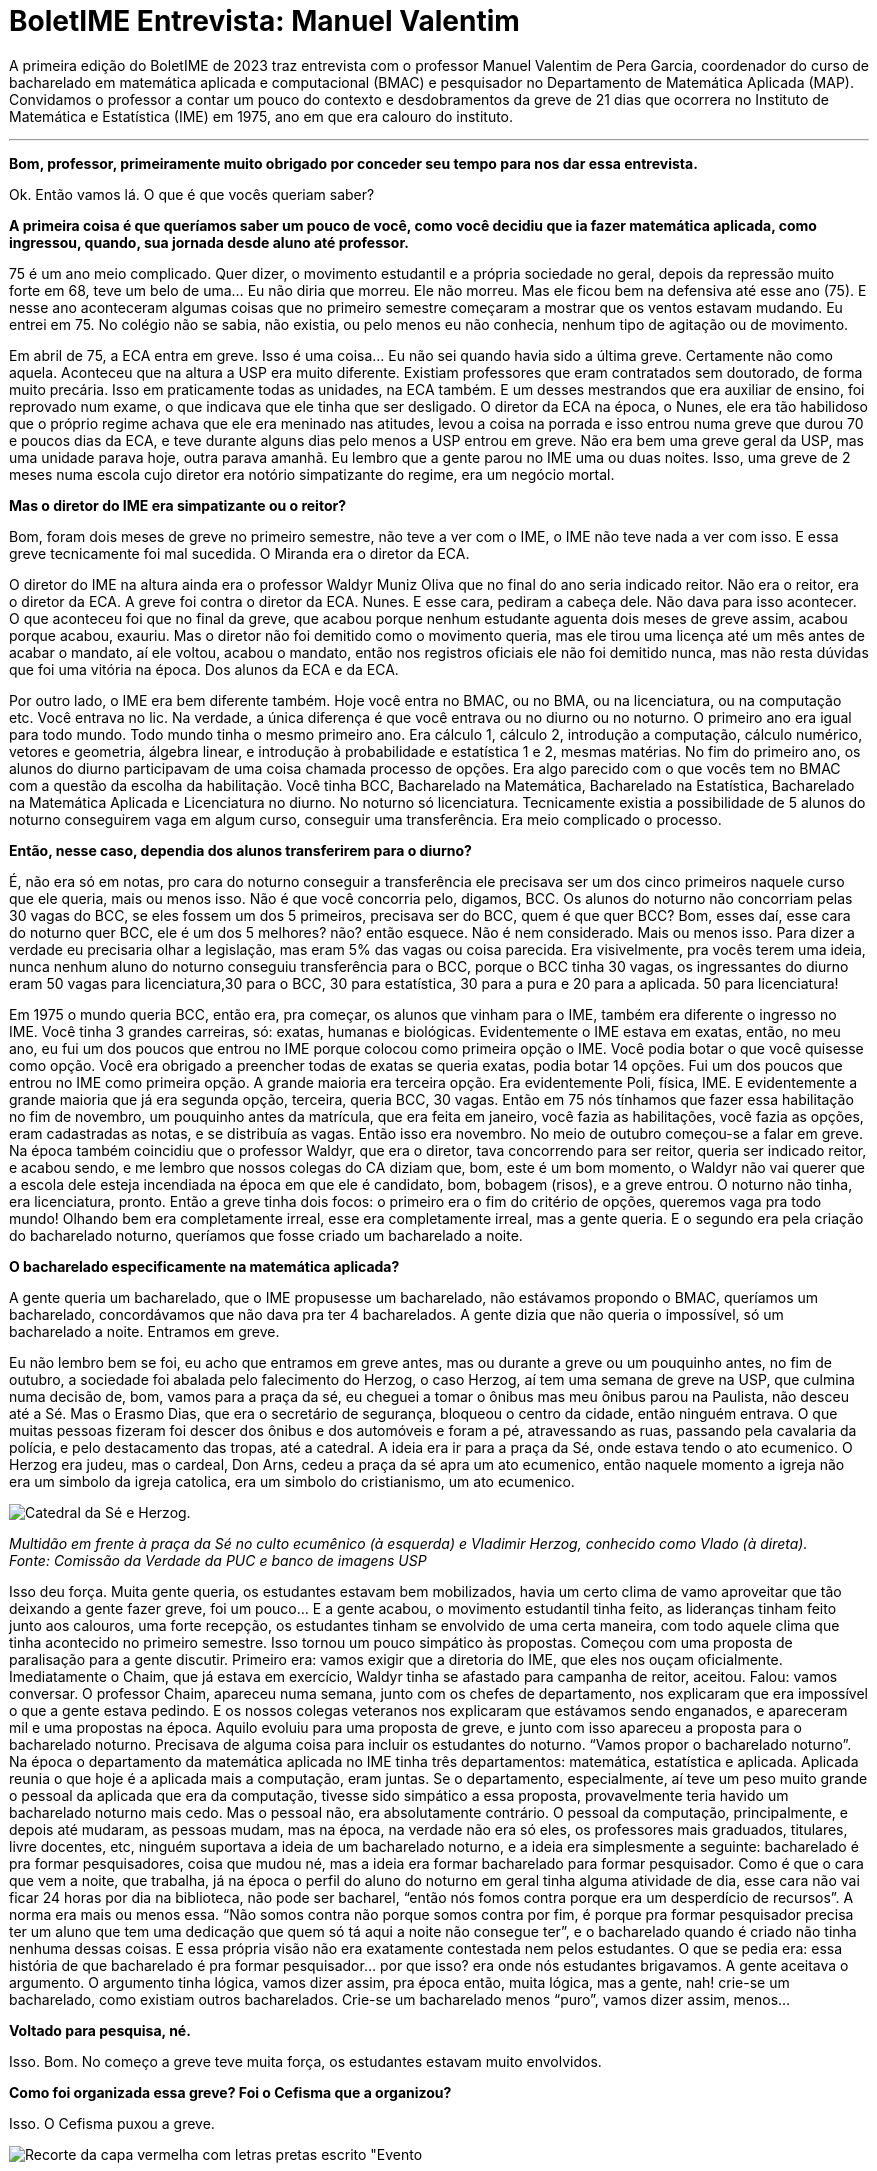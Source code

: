 = BoletIME Entrevista: Manuel Valentim
:page-identificador: 20230103_entrevista_mane
:page-data: "03 de janeiro de 2023"
:page-layout: boletime_post
:page-categories: [boletime_post]
:page-tags: ['BoletIME', 'Entrevista']
:page-boletime: 'Janeiro/2023'
:page-autoria: 'CAMat'
:page-resumo: ['A primeira edição do BoletIME de 2023 traz entrevista com o professor Manuel Valentim de Pera Garcia, coordenador do curso de bacharelado em matemática aplicada e computacional (BMAC) e pesquisador no Departamento de Matemática Aplicada (MAP). Convidamos o professor a contar um pouco do contexto e desdobramentos da greve de 21 dias que ocorrera no Instituto de Matemática e Estatística (IME) em 1975, ano em que era calouro do instituto.']
:page-nao_indentar: 1

A primeira edição do BoletIME de 2023 traz entrevista com o professor Manuel Valentim de Pera Garcia, coordenador do curso de bacharelado em matemática aplicada e computacional (BMAC) e pesquisador no Departamento de Matemática Aplicada (MAP). Convidamos o professor a contar um pouco do contexto e desdobramentos da greve de 21 dias que ocorrera no Instituto de Matemática e Estatística (IME) em 1975, ano em que era calouro do instituto.

'''

**Bom, professor, primeiramente muito obrigado por conceder seu tempo para
nos dar essa entrevista.**

Ok. Então vamos lá. O que é que vocês queriam saber?


**A primeira coisa é que queríamos saber um pouco de você, como você decidiu que ia fazer matemática aplicada, como ingressou, quando, sua jornada desde aluno até professor.**

75 é um ano meio complicado. Quer dizer, o movimento estudantil e a própria sociedade no geral, depois da repressão muito forte em 68, teve um belo de uma... Eu não diria que morreu. Ele não morreu. Mas ele ficou bem na defensiva até esse ano (75). E nesse ano aconteceram algumas coisas que no primeiro semestre começaram a mostrar que os ventos estavam mudando. Eu entrei em 75. No colégio não se sabia, não existia, ou pelo menos eu não conhecia, nenhum tipo de agitação ou de movimento.

Em abril de 75, a ECA entra em greve. Isso é uma coisa... Eu não sei quando havia sido a última greve. Certamente não como aquela. Aconteceu que na altura a USP era muito diferente. Existiam professores que eram contratados sem doutorado, de forma muito precária. Isso em praticamente todas as unidades, na ECA também. E um desses mestrandos que era auxiliar de ensino, foi reprovado num exame, o que indicava que ele tinha que ser desligado. O diretor da ECA na época, o Nunes, ele era tão habilidoso que o próprio regime achava que ele era meninado nas atitudes, levou a coisa na porrada e isso entrou numa greve que durou 70 e poucos dias da ECA, e teve durante alguns dias pelo menos a USP entrou em greve. Não era bem uma greve geral da USP, mas uma unidade parava hoje, outra parava amanhã. Eu lembro que a gente parou no IME uma ou duas noites. Isso, uma greve de 2 meses numa escola cujo diretor era notório simpatizante do regime, era um negócio mortal.


**Mas o diretor do IME era simpatizante ou o reitor?**

Bom, foram dois meses de greve no primeiro semestre, não teve a ver com o IME, o IME não teve nada a ver com isso. E essa greve tecnicamente foi mal sucedida. O Miranda era o diretor da ECA.

O diretor do IME na altura ainda era o professor Waldyr Muniz Oliva que no final do ano seria indicado reitor. Não era o reitor, era o diretor da ECA. A greve foi contra o diretor da ECA. Nunes. E esse cara, pediram a cabeça dele. Não dava para isso acontecer. O que aconteceu foi que no final da greve, que acabou porque nenhum estudante aguenta dois meses de greve assim, acabou porque acabou, exauriu. Mas o diretor não foi demitido como o movimento queria, mas ele tirou uma licença até um mês antes de acabar o mandato, aí ele voltou, acabou o mandato, então nos registros oficiais ele não foi demitido nunca, mas não resta dúvidas que foi uma vitória na época. Dos alunos da ECA e da ECA.

Por outro lado, o IME era bem diferente também. Hoje você entra no BMAC, ou no BMA, ou na licenciatura, ou na computação etc. Você entrava no lic. Na verdade, a única diferença é que você entrava ou no diurno ou no noturno. O primeiro ano era igual para todo mundo. Todo mundo tinha o mesmo primeiro ano. Era cálculo 1, cálculo 2, introdução a computação, cálculo numérico, vetores e geometria, álgebra linear, e introdução à probabilidade e estatística 1 e 2, mesmas matérias. No fim do primeiro ano, os alunos do diurno participavam de uma coisa chamada processo de opções. Era algo parecido com o que vocês tem no BMAC com a questão da escolha da habilitação. Você tinha BCC, Bacharelado na Matemática, Bacharelado na Estatística, Bacharelado na Matemática Aplicada e Licenciatura no diurno. No noturno só licenciatura. Tecnicamente existia a possibilidade de 5 alunos do noturno conseguirem vaga em algum curso, conseguir uma transferência. Era meio complicado o processo.


**Então, nesse caso, dependia dos alunos transferirem para o diurno?**

É, não era só em notas, pro cara do noturno conseguir a transferência ele precisava ser um dos cinco primeiros naquele curso que ele queria, mais ou menos isso. Não é que você concorria pelo, digamos, BCC. Os alunos do noturno não concorriam pelas 30 vagas do BCC, se eles fossem um dos 5 primeiros, precisava ser do BCC, quem é que quer BCC? Bom, esses daí, esse cara do noturno quer BCC, ele é um dos 5 melhores? não? então esquece. Não é nem considerado. Mais ou menos isso. Para dizer a verdade eu precisaria olhar a legislação, mas eram 5% das vagas ou coisa parecida. Era visivelmente, pra vocês terem uma ideia, nunca nenhum aluno do noturno conseguiu transferência para o BCC, porque o BCC tinha 30 vagas, os ingressantes do diurno eram 50 vagas para licenciatura,30 para o BCC, 30 para estatística, 30 para a pura e 20 para a aplicada. 50 para licenciatura!

Em 1975 o mundo queria BCC, então era, pra começar, os alunos que vinham para o IME, também era diferente o ingresso no IME. Você tinha 3 grandes carreiras, só: exatas, humanas e biológicas. Evidentemente o IME estava em exatas, então, no meu ano, eu fui um dos poucos que entrou no IME porque colocou como primeira opção o IME. Você podia botar o que você quisesse como opção. Você era obrigado a preencher todas de exatas se queria exatas, podia botar 14 opções. Fui um dos poucos que entrou no IME como primeira opção. A grande maioria era terceira opção. Era evidentemente Poli, física, IME. E evidentemente a grande maioria que já era segunda opção, terceira, queria BCC, 30 vagas. Então em 75 nós tínhamos que fazer essa habilitação no fim de novembro, um pouquinho antes da matrícula, que era feita em janeiro, você fazia as habilitações, você fazia as opções, eram cadastradas as notas, e se distribuía as vagas. Então isso era novembro. No meio de outubro começou-se a falar em greve. Na época também coincidiu que o professor Waldyr, que era o diretor, tava concorrendo para ser reitor, queria ser indicado reitor, e acabou sendo, e me lembro que nossos colegas do CA diziam que, bom, este é um bom momento, o Waldyr não vai querer que a escola dele esteja incendiada na época em que ele é candidato, bom, bobagem (risos), e a greve entrou. O noturno não tinha, era licenciatura, pronto. Então a greve tinha dois focos: o primeiro era o fim do critério de opções, queremos vaga pra todo mundo! Olhando bem era completamente irreal, esse era completamente irreal, mas a gente queria. E o segundo era pela criação do bacharelado noturno, queríamos que fosse criado um bacharelado a noite.


**O bacharelado especificamente na matemática aplicada?**

A gente queria um bacharelado, que o IME propusesse um bacharelado, não estávamos propondo o BMAC, queríamos um bacharelado, concordávamos que não dava pra ter 4 bacharelados. A gente dizia que não queria o impossível, só um bacharelado a noite. Entramos em greve.

Eu não lembro bem se foi, eu acho que entramos em greve antes, mas ou durante a greve ou um pouquinho antes, no fim de outubro, a sociedade foi abalada pelo falecimento do Herzog, o caso Herzog, aí tem uma semana de greve na USP, que culmina numa decisão de, bom, vamos para a praça da sé, eu cheguei a tomar o ônibus mas meu ônibus parou na Paulista, não desceu até a Sé. Mas o Erasmo Dias, que era o secretário de segurança, bloqueou o centro da cidade, então ninguém entrava. O que muitas pessoas fizeram foi descer dos ônibus e dos automóveis e foram a pé, atravessando as ruas, passando pela cavalaria da polícia, e pelo destacamento das tropas, até a catedral. A ideia era ir para a praça da Sé, onde estava tendo o ato ecumenico. O Herzog era judeu, mas o cardeal, Don Arns, cedeu a praça da sé apra um ato ecumenico, então naquele momento a igreja não era um simbolo da igreja catolica, era um simbolo do cristianismo, um ato ecumenico.


[.img]
--
image::boletime/posts/{page-identificador}/herzog.png[Catedral da Sé e Herzog.]
_Multidão em frente à praça da Sé no culto ecumênico (à esquerda) e Vladimir Herzog, conhecido como Vlado (à direta)._ +
_Fonte: Comissão da Verdade da PUC e banco de imagens USP_
--


Isso deu força. Muita gente queria, os estudantes estavam bem mobilizados, havia um certo clima de vamo aproveitar que tão deixando a gente fazer greve, foi um pouco... E a gente acabou, o movimento estudantil tinha feito, as lideranças tinham feito junto aos calouros, uma forte recepção, os estudantes tinham se envolvido de uma certa maneira, com todo aquele clima que tinha acontecido no primeiro semestre. Isso tornou um pouco simpático às propostas. Começou com uma proposta de paralisação para a gente discutir. Primeiro era: vamos exigir que a diretoria do IME, que eles nos ouçam oficialmente. Imediatamente o Chaim, que já estava em exercício, Waldyr tinha se afastado para campanha de reitor, aceitou. Falou: vamos conversar. O professor Chaim, apareceu numa semana, junto com os chefes de departamento, nos explicaram que era impossível o que a gente estava pedindo. E os nossos colegas veteranos nos explicaram que estávamos sendo enganados, e apareceram mil e uma propostas na época. Aquilo evoluiu para uma proposta de greve, e junto com isso apareceu a proposta para o bacharelado noturno. Precisava de alguma coisa para incluir os estudantes do noturno. “Vamos propor o bacharelado noturno”. Na época o departamento da matemática aplicada no IME tinha três departamentos: matemática, estatística e aplicada. Aplicada reunia o que hoje é a aplicada mais a computação, eram juntas. Se o departamento, especialmente, aí teve um peso muito grande o pessoal da aplicada que era da computação, tivesse sido simpático a essa proposta, provavelmente teria havido um bacharelado noturno mais cedo. Mas o pessoal não, era absolutamente contrário. O pessoal da computação, principalmente, e depois até mudaram, as pessoas mudam, mas na época, na verdade não era só eles, os professores mais graduados, titulares, livre docentes, etc, ninguém suportava a ideia de um bacharelado noturno, e a ideia era simplesmente a seguinte: bacharelado é pra formar pesquisadores, coisa que mudou né, mas a ideia era formar bacharelado para formar pesquisador. Como é que o cara que vem a noite, que trabalha, já na época o perfil do aluno do noturno em geral tinha alguma atividade de dia, esse cara não vai ficar 24 horas por dia na biblioteca, não pode ser bacharel, “então nós fomos contra porque era um desperdício de recursos”. A norma era mais ou menos essa. “Não somos contra não porque somos contra por fim, é porque pra formar pesquisador precisa ter um aluno que tem uma dedicação que quem só tá aqui a noite não consegue ter”, e o bacharelado quando é criado não tinha nenhuma dessas coisas. E essa própria visão não era exatamente contestada nem pelos estudantes. O que se pedia era: essa história de que bacharelado é pra formar pesquisador... por que isso? era onde nós estudantes brigavamos. A gente aceitava o argumento. O argumento tinha lógica, vamos dizer assim, pra época então, muita lógica, mas a gente, nah! crie-se um bacharelado, como existiam outros bacharelados. Crie-se um bacharelado menos “puro”, vamos dizer assim, menos...


**Voltado para pesquisa, né.**

Isso. Bom. No começo a greve teve muita força, os estudantes estavam muito
envolvidos.


**Como foi organizada essa greve? Foi o Cefisma que a organizou?**

Isso. O Cefisma puxou a greve.


[.img]
--
image::boletime/posts/{page-identificador}/revista_evento_cefisma.png[Recorte da capa vermelha com letras pretas escrito "Evento, Cefisma Nº4", com um círculo preto e uma seta preta sobre circunferências circunscritas.]
_Recorte da capa da Revista Evento do CEFISMA, publicada na década de 1970._ +
_Fonte: Acervo Histórico do IFUSP_
--

**E como que o Cefisma juntava tanto os estudantes?**

Ele passava nas salas e chamava os alunos para as assembleias. Então você tava assistindo aula, aí vinha um pessoal do Cefisma e dizia “olha pessoal, como vocês sabem existe o criterio de opção - e faziam um terrorismo, né, como verdadeiros agitadores -, todo mundo vai pegar licenciatura!” era a ameaça. Eu tinha certeza que eu pegava o curso que queria, que era o bacharelado, mas tudo bem. “Vai todo mundo pegar licenciatura! Pra evitar isso, vai todo mundo na assembleia, vamos discutir o que fazer”, e aí reunia. A assembleia era marcada na sala do básico, que era onde tava a maior quantidade de alunos, que era onde os alunos mais estavam mobilizados. Se você marca na sala do terceiro ano, aluno do terceiro ano não está tão afim assim. Mas aluno do básico, pro final de uma aula, a aula acabava dez pra meio-dia, você marcava a assembleia vinte pra meio-dia. Então pronto, a assembleia tava garantida que tava cheia. O tema era sensível, não era contra a guerra do Vietnã, era um treco bem sensível pros alunos do IME, principalmente do primeiro ano, e chamava-se os alunos do segundo ano “ah, vamo lá, colabora, a experiência de vocês é importante”, então ok, isso acabou...

Nessas assembleias, propostas eram votadas. Ninguém cogitava tomar decisões sobre greve ou sobre qualquer coisa do movimento estudantil, “vamos em passeata até o...”, nós estávamos na reitoria velha, a gente tinha aula na reitoria velha, “vamos seguir em passeata até o prédio do IME” que era este, que tinha sido inaugurado em março. A gente tinha aula na reitoria. O prédio tinha o bloco A, com as salas dos professores, nenhuma sala de aula, e umas pouquíssimas salas de aula no bloco B, que em 75 praticamente não existia. Mas a biblioteca era aqui, já funcionava no lugar que ela funciona. “Vamos em passeata até a reitoria”, quando tinha assembleia, a gente ia em passeata da reitoria velha, onde a gente tinha aula, do lado da ECA, até o prédio novo do IME, entregar as nossas reivindicações. Era assim que os estudantes eram chamados: você tava assistindo aula, você recebia a convocação na sala. Algumas convocações ficaram famosas, “pessoal, vai ter uma assembleia muito importante para vocês irem. Eu não posso porque eu tenho prova!” (risos). O cara não foi exatamente um sucesso com essa convocação... (risos). E deu tudo certo.

As pessoas entraram em greve. No começo foi uma beleza. Depois, alguém citou 21 dias. Tecnicamente foram 24 ou 25. A greve acabou em 21 dias. Depois de 21 dias já estavam exaustos. As pessoas tinham participado. Uma greve decidida assim é sempre a dinâmica mais ou menos a mesma: há um momento inicial em que vupt!, em que capitaliza tudo, mas aconteceu que depois de algum tempo isso se esvai. Os alunos do segundo e do terceiro e do quarto ano, “tá bom vai, a gente dá uma forcinha pra vocês, mas chega né, 21 dias tá bom né”. Os próprios primeiro-anistas, quem tava com nota razoável pra pegar a primeira opção começou a pressionar pelo fim, começou a votar contra a greve. As assembleias começaram a se desgastar um pouco, como era natural.


**E vocês continuavam vindo pro IME mesmo em greve para protestar e fazer as
reivindicações?**

Isso. Cada assembleia marcava uma próxima assembleia, em geral, cada semana tinha, dependia da semana, tinha pelo uma, pelo menos na sexta-feira tinha sempre uma assembleia para avaliar a continuidade do movimento. Na primeira semana não se discutiu nada, tinha uma assembleia no diurno e uma no noturno, somavam os votos. Na primeira semana, praticamente, a greve continuava com 100% de adesão. A segunda semana já foi mais complicada. Para conseguirem com que a greve continuasse depois de 14 dias, as lideranças do movimento já tiveram que se esforçar um pouco mais. E quando a greve ia completar 21 dias, ela só não acabou porque alguns ativistas fizeram uma sacanagem na votação, conseguiram que a decisão fosse... a decisão foi uma das coisas mais engraçadas, decidiu-se marcar uma nova assembleia na segunda-feira para deliberar sobre como iria continuar o movimento. E ficou todo mundo assim: “mas pra que isso?”, mas tinha sido um golpe dado pela mesa, a mesa fez isso, perguntou se alguém tinha algo contra e antes de esperar qualquer coisa saiu da sala e estava encerrada a assembleia (risos). É claro que na segunda-feira a greve acabou, a única dúvida era se acabava na segunda, na terça ou na quarta. Acho que no noturno acabou na quarta.


**E os professores respeitavam as greves?**

Err... (risos). Deixa eu dizer algo para você. A gente não perguntava para os professores. Eu fui contratado no dia da minha última prova de graduação, fui um dos únicos que foi contratado imediatamente assim que terminou a graduação. Um ano depois, quando eu estava dando aula, alguns alunos vieram falar comigo, “professor, você vai ficar chateado se a gente entrar em greve amanhã? se não viermos na aula de amanhã por causa de uma greve?” e eu falei “vou”. Estava todo mundo lá para assistir a aula. O outro professor que falou “não, tudo bem, vocês estão fazendo greve”, achou muito estranho, falou “como assim? Eu estava dando aula, os alunos não apareceram na minha aula. A greve é contra mim?”. Não, eles me perguntaram se eu ia ficar chateado, eu falei que ia e eles apareceram (risos). A gente fez greve. Nós não perguntamos para os professores, não pedimos autorização dos professores para fazer greve. Alguns deles ameaçaram passar a lista, contar falta. Ninguém foi reprovado por falta. Isso também foi verdade. Classes pequenas de terceiro ano tiveram aula “escondido”. Era um boato, também ninguém foi verificar, não houve caça às bruxas. Não houve piquete, não houve forçação, nem bater panela, nada. Era assim: nós estamos em greve, fim de papo. Quem decidiu uma greve foi a assembleia, respeita isso. Era assim. Como as assembleias eram grandes, esse foi um ponto. Por que a greve acabou depois de 21 dias? Se você fizesse uma assembleia depois de vinte e um dias, quem ia a assembleia ia votar a favor da greve. Mas isso era piada. As assembleias que decidiram a greve foram muito grandes. A greve foi decidida por uma assembleia, bom, não foi nesta sala, foi numa sala lá da reitoria velha, mas seria algo como a B16, aquela sala que tem ao lado da lanchonete, lotada, gente saindo pra fora. E foi decidida a greve. Pronto. Aqueles alunos estavam... Não havia a contestação de que “ah, nem todo mundo votou”, é verdade, nem todo mundo votou. Mas não havia essa contestação. As decisões do movimento estudantil eram em assembleia, como é que nós dois anos depois fomos para a rua? Quando a coisa era no IME, era tranquilo. Você sabia pelo número de alunos se era para ter greve ou não era pra ter greve. Se tinha 20 alunos na sala, então ninguém ia decidir greve. Tinha isso também. Em 75 ninguém estava afim de criar confusão por causa disso. Então, enquanto teve força, teve força.

Foi bem-sucedida ou mal-sucedida? Não se criou o bacharelado noturno, precisou de 25 anos. Quando se criou o bacharelado noturno, aí eu falei “bom, agora posso dizer que minha primeira greve deu certo, criaram o bacharelado noturno!”. Tenho muito orgulho de participar da criação, porque para mim era a coisa mais importante, criar o bacharelado noturno.

A greve teve toda a força por causa da outra reivindicação, muito mais chamativa. Da outra reivindicação, não acabou o critério de opções, mas pela primeira e única vez, houve uma flexibilização, então o BCC acabou aceitando 40 alunos, por volta de 40. O bacharelado em estatística também. Mais ou menos, se conseguiu a seguinte coisa: quase nenhum aluno no IME pegou a terceira opção. Então era todo mundo ou primeira ou segunda. Nesse ponto, foi bom. De outro ponto de vista, talvez, não tenha sido tão bom, era muito difícil fazer greve no IME depois daquela, principalmente pelo jeito como ela acabou. Forçação de barra pra continuar um pouco, e também a diretoria se preparou um pouquinho melhor. Naquela vez os estudantes tiveram um certo vezeiro muito forte, e esse vezeiro acho que não foi atingido pelos seguintes. Não houve greve pelo fim do critério de opções nos anos seguintes, e nunca nos anos seguintes os estudantes foram tão bem atendidos quanto a isso quanto naquele ano.

Mas teve coisas interessantes nesses anos. A proposta de bloquear a seção de alunos. Ninguém pensou em invadir fisicamente a seção de alunos, mas era: todo mundo preenche todos os critérios, toda a ficha, pedindo um determinado curso; no dia seguinte, você vai e faz um requerimento para cancelar o requerimento anterior; no dia seguinte você vai e apresenta um terceiro requerimento para recancelar o recancelamento (risos). Isso deveria criar alguma confusão na burocracia, era essa a ideia. Isso rendeu alguns cafezinhos na sala da diretoria (risos). “Não tô propondo nada ilegal”. E eu conheci o Chaim, muito divertido. Teve algumas coisas engraçadas.

E o pessoal era assim. Proposta de adiar prova. Era decidido... “Olha, vai ter uma prova, está marcada para terça-feira. Vamos propor para ninguém vir na aula na terça para não ter essa prova”. Eu tomei a maior vaia da minha vida, falei, bom gente, vocês querem propor o quê? Adiar de terça para sexta, sabe o que vai acontecer? Os alunos que iam tirar 10 vão tirar 10 e fim de papo. Os alunos iam tirar de 7 a 8 vão tirar de 9 a 10. Os demais, vão melhorar de 4 para 4.2, talvez alguns vão para 5, não vai acontecer nada. Não é assim, vocês têm que pedir outras coisas. Vamos melhorar a condição de ensino. Na altura, a biblioteca, a gente não podia entrar no acervo, então aproveitava qualquer coisa para “pela liberação do acervo na biblioteca!”. Não deixavam. Isso foi uma derrota total. Criou-se até a comissão para estudar a eventualidade de um bacharelado noturno: impossível. O aluno que estuda a noite tem perfil que não é compatível com bacharelado. Era essa a justificativa. As opções: se fez um belo abrandamento naquele ano. A biblioteca funcionar e permitir o acesso ao acervo; essa nem sequer foi cogitada. Só muitos anos depois, depois da criação do bacharelado, é que essa outra reivindicação foi aceita


**Era por conta do preço dos livros?**

Diziam que era porque não havia segurança suficiente. Não dava. Eles não tinham funcionários suficientes para controlar. Não havia câmeras, não havia... Então eles diziam: “nós não temos funcionários suficientes. Vamos perder o controle do que está acontecendo na biblioteca”. Essa proposta alguns professores já eram favoráveis. Bastante favoráveis. Infelizmente eram os mesmos que eram muito contra o bacharelado noturno. É mais ou menos isso que eu lembro. Pessoal se divertiu um pouco. Teve coisas legais. Aquela turma, a turma de 75, aprendeu um pouco do que era o movimento estudantil, então as assembléias decidindo... Não tinha internet. Hoje, para você pensar em fazer uma greve como aquela, característica, precisaria de um tipo de mobilização que parece bem diferente, da que parece estar no cardápio. Na época era a única que dava. Era a única que dava. Você vai tomar uma decisão se vai ter greve ou não? Se você vota pela greve, você está contrariando o decreto 477. O decreto 477 dizia que quem fazia isso era expulso da universidade. Não havia maneira de fazer... Era isso ou nada. Enquanto só tinha um jeito você faz do jeito que dá.


**Mas pelo menos colocou os alunos para discutir junto com o IME, né?**

Para discutir, as pessoas discutiam nos intervalos nas salas de aula. Quando os caras entravam na aula, muitas vezes eles entravam no final da aula, pediam para o professor “professor, quando o senhor encerrar a aula, o senhor avisa a gente para a gente entrar e falar com a sala?”. A gente pedia isso para alguns professores. Sabia que se pedisse para certos professores eles iam responder com uma patada. Então a gente pedia para outros, eles topavam, deixavam a gente entrar nos últimos 5 minutos. Dava-se aviso, e se conversava. Era assim que era feita a discussão. Claro que algumas pessoas aproveitavam para ir embora. Não havia o que fazer. Mas algumas ficavam para conversar. E as que ficavam para conversar conversavam com outras, e era assim que funcionava. Como é que eu comecei a participar? Eu estava lá, assistindo aula, apareceu um cara para falar da greve da ECA. Por que que eu vou fazer greve pela ECA? Aí o cara veio me explicar, que não era bem assim, havia uma razão para fazer greve pela ECA. Me convenceu? Na primeira vez, não. Mas você vai vendo algumas coisas e certas coisas que o cara falava faziam sentido. No terceiro dia de protesto pela ECA eu acho que eu participei. Aí veio a mobilização pelo critério de opções e pelo bacharelado. Qualquer aluno do IME, não precisava de muito para convencer o cara de que isso era uma coisa boa. Os professores no IME, apesar de boatos do contrário, já na época, não eram exatamente refratários a conversar. Mesmo sendo em 75, muitos deles apareciam para bater papo. Então isso era mais um motivo pelos quais a assembleia... Vários professores apareciam para bater papo. Não exatamente na assembleia, mas ali perto, um pouco depois da assembleia, perguntavam “o que aconteceu?”, “vai continuar a greve?”. Conversava-se com os caras. Como esse processo, vamos dizer, tem um tempo de validade curto, quando ele terminou acabou a greve. Mas a greve acabou, em 75, bem. Exceto para o bacharelado noturno (risos). O pessoal tinha essa ideia. O critério de opções era menos defensável. “Nós não temos professores para atender o...”, era, por que não duplicar turmas? “Nós não temos professores para dar dois cursos BCC, duas turmas do BCC”, era essa a [desculpa].


**Nos anos seguintes, as assembleias continuaram acontecendo?**

As assembleias continuaram acontecendo sempre que precisavam acontecer. As passeatas de 77, que você deve ter ouvido falar, quando a USP volta às ruas, foram decididas, quase todas, em assembleia. A primeira passeata foi decidida pelo Erasmo Dias. Não era para ser nada. Foi a primeira vez que aconteceu uma manifestação, que saiu uma passeata da USP para chegar em Pinheiros. Não foi decidida por ninguém. Tinham decidido que um grupo de alunos ia sair da USP para entregar uma petição no escritório do MEC que ficava no Largo do Arouche. O Erasmo bloqueou, falou “não, não vão não, isso é ilegal”. Fechou o acesso. Um monte de alunos que estava vindo para a USP para assistir aula ficou parado na Rebouças. Já que não tem o que fazer, desceram e foram andando. Alguns caras perceberam, opa, vamos aproveitar, vamos levar esses fulanos. Essa turma de alunos que estava andando foi direcionada para fazer uma manifestação no Largo de Pinheiros, e foi uma festa. Foi assim. As outras foram decididas em assembleia. Era assim que as coisas eram decididas. Até 78, quando teve o negócio da PUC, e depois começou-se a questionar o papel da assembleia. Se você queria saber se a USP ia entrar em greve ou não, era fácil: descobre onde vai ser a assembleia. “A greve continua ou não?”. Onde vai ser a assembleia? Se fosse no pátio da história, a greve continua. Se a assembleia é no pátio da Poli, esquece, a greve acabou (risos). Aí não dá, né, desmoralizou. Isso foi em 78, 79. Eu também passei por essa fase, de “você quer fazer essa greve? quer que essa greve continue? Marca assembleia para a história”. Eram assembleias massivas, tinha muita gente. Claro que em comparação com o número de alunos era um épsilon, 3%, mas era muita gente. Saia bem no jornal.


**Isso era divulgado na mídia?**

Sempre. A Folha, o Estado. Fotos. Se as assembleias fossem na Poli, também eram massivas, também tinha muita gente, e você tinha uma certeza absoluta do resultado. Era impossível errar.


**Mas como é que se fazia para ter uma assembleia tão unificada? Todos os CAs tinham uma comunicação muito boa para marcar a assembleia?**

A assembleia era marcada pelo DCE, e os CAs, claro. Os CAs tinham o Conselho dos Centros Acadêmicos, e qual era o poder do CCA? Aí começou a discussão de quem decide as coisas: é a assembleia ou o CCA? A turma da Libelu, Liberdade e Luta, sempre favorável à assembleia. A turma da Caminhando, Refazendo etc, sempre favorável ao CCA. E a coisa variava, dependendo do momento e da agitação. Mas depois acabou... O CCA acho que ganhou a parada. Eu não ouço falar de assembleias deliberativas na USP há muito tempo. Acho que isso foi uma prática que acabou. Em termos de USP é questionável. Em termos de IME, não me parece tão questionável. Fazer uma assembleia que realmente seja representativa na USP é complicado, mas fazer uma assembleia como aconteceu alguns anos atrás, que realmente seja representativa no IME, não é tão complicada.


**Você estava próximo do movimento, participava, mas chegou a fazer parte do Cefisma em si?**

Eu sou mais Libelu, amigo. (risos). Então eu participava forte. Até a hora que dei um pontapé na história. Veja. Eu participava, a proposta de desobediência civil, vamos entulhar a seção de alunos de papéis inúteis, nasceu de algumas ideias minhas, foi aqui que fui chamado pela primeira vez para conversar com o Chaim. Mas o Chaim era uma peça muito divertida. Nunca houve perseguição por causa disso. Cheguei a fazer parte da Libelu. E uma hora você percebe que essa questão de assembleias, como é que você chega nos estudantes, não é por aí, você passa a ter outros objetivos, não é exatamente isso assim. Na época, durante toda a minha graduação, eu não fui aluno exemplar, de jeito nenhum. Meu boletim de graduação é péssimo, meu boletim bom é na pós-graduação. Eu me diverti na graduação, aprendi parca, em matemática, mas... indo na biblioteca, indo na sala de professor e fazendo pergunta idiota para ele, não era exatamente um aluno modelo. E me sobrava tempo. Como eu não estava querendo me formar no prazo mínimo, sobrava tempo. Eu entrei em 75 e me formei no primeiro semestre de 80, bem longe do prazo ideal. Até 79 eu tive forte participação na Libelu e aí a Liberdade e Luta dá uma guinada, não vou dizer se para a direita ou para a esquerda, mas dá uma guinada, muda um pouco de postura. Eu não gostei muito, já não estava me sentindo muito à vontade, e saí. Mas eu participei ativamente. Foi assim, as pessoas me convenceram. E eu tenho certeza de que em 75, naquela época, não foi “quem iniciou a greve?”, os alunos fizeram alguma coisa. Os alunos conseguiram que naquele ano ninguém pegasse a quarta opção. Muitos poucos pegaram a terceira. Acho que só por descuido podia pegar a terceira. Mas como eu disse, eu era o cara que ia de vez em quando e pedia besteira, pedia para adiar a prova, e era vaiado. Não era muito popular nas minhas intervenções. Na Libelu eu era chamado um pouco intelectual demais, mas me toleravam. Nunca fui diretor nem do Cefisma, nem do CAMat. O Libelu nunca ganhou nem o CAMat nem o Cefisma. Não, o Cefisma ganhou, mas foi no ano que se separou. O CAMat não, nunca tivemos chance. Mas eu participei. Nas passeatas de 77, acho que fui em todas, sem dúvida nenhuma.


**E o senhor considera importante ainda hoje os alunos estarem participando de movimento estudantil e tentar reivindicar melhorias?**

Se for como eu, uma participação sabendo o que está fazendo, eu acho ótimo. Acho realmente ótimo participar, da maneira que se participa. Não sei se hoje a participação é via assembleia, como eu falei, hoje o mundo é diferente. Nunca acredite que o bom era o mundo como era antes. Isso é a maior besteira. Tem um artigo... Sabe aquele grafo de Petersen? O Petersen também era um geólogo, e ele escreveu um artigo sensacional, um prefácio em um livro de geometria elementar se mostrando extremamente preocupado que do jeito que na França, em Paris, o ensino de geometria estava sendo avacalhado, logo logo as escolhas iriam fechar porque era o fim do... Este discurso é mais velho do que andar para trás, gente! (risos) Não acreditem nele! É claro que a geração de hoje não sabe os teoremas de geometria que a minha geração sabia quando entrou na USP. Não sabe. Mas vocês sabem fazer muitas outras coisas. Vocês sabem usar esse negócio [aponta para o celular] desde criança, eu não sei usar nada. O tipo de relacionamento que vocês têm entre vocês, jovens, é completamente diferente. Eu não sei como vocês aguentaram a pandemia. Uma coisa que eu comentei várias vezes durante a pandemia: se fosse na época que eu tinha a idade de vocês, era impossível pensar em isolamento social. Como assim? Vai falar para o moleque que acabou de entrar na USP sobre isolamento social. Tá louco! Hoje, com toda essa parafernalha, pode ser. Mas as coisas são muito diferentes. Então, a participação no movimento, sim, eu acho que continua sendo extremamente importante. Se é em assembleia, se é na internet ou se é... não sei, eu não saberia participar de uma rede social, mas isso é um problema meu, não é um problema. Então a participação hoje é importante, e é tão importante quanto na época. Sempre foi. Mas é do mesmo jeito? Não, não é. Eu não sei como é. Quem tem que saber são vocês. Eu não estou no centro acadêmico, eu não converso com os colegas, eu não sei como é o dia-a-dia. Mas participação no movimento, sim. Nós tínhamos o jornal do CAMat, eu participava. Tentei, eu e o Pedrão, Pedrão era o professor Pedro Tonelli, professor aposentado do MAP, nós tentamos algumas vezes fundar um clube de xadrez do IME. Nunca funcionou. A gente tentou. A gente se divertia. Levávamos peças para o CAMat, um monte de aulas a gente matou jogando xadrez. Todo ano tem o curso, por que que eu vou ficar lá! (risos) Mas o mundo mudou. Eu tinha uma liberdade pra ser anarquista que hoje não existe, por incrível que pareça, eu estava na ditadura. Mas fazer a graduação do jeito que eu fiz, acho que hoje é impossível. Não gostava do professor, então não ia assistir aula. Tem todo ano mesmo. Muitos... Basicamente, eu não fiz nenhuma disciplina com nenhum professor que eu não gostasse. Eu não assistia. Mas demorei, entrei em 75 e me formei em 80. E o jubilamento? O que é isso? Na USP? Ninguém ia jubilar ninguém em 75, na ditadura, as coisas mudam. Vocês têm um ensino muito melhor, em algum sentido, e vocês são muito mais cobrados. Nós tínhamos um ensino de muito mais difícil acesso, mas tínhamos um grau de cobrança diferente. Não é que era menor, mas era diferente. Os tipos de problema que existem são bem diferentes, mas a participação é bem importante! Não acreditem que o que se fazia em 75 era o correto. Era o correto para 75! Mesmo porque não haveria maneira de se fazer diferente. Hegel dizia que o que acontece é o que merece acontecer. Ele não era exatamente revolucionário, grande filósofo alemão. O real, e não é o conjunto dos números reais (risos), é o que devia acontecer. E isso faz parte da filosofia de Hegel. O que acontece é o que tem que acontecer. A participação no movimento naquela altura era sob condições daquela altura, com pessoas daquela altura. Mas participar, manter vivo o CA, eu acho isso importantíssimo.


[.img]
--
image::boletime/posts/{page-identificador}/assembleia_usp.png[Multidão de estudantes na Faculdade de Arquitetura e Urbanismo participando da assembleia da USP.]
_Assembleia des Estudantes da USP na década de 1970._ +
_Fonte: Acervo Histórico Perseu Abramo_
--


**Uma última coisa. O senhor falou que foi só 25 anos depois que veio a ser criado o BMAC. Como é que isso ressurgiu como pauta? Por que foi criado?**

Alguns professores começaram a ter essa ideia terrorista. Se vocês querem fazer uma entrevista com alguém que sabe a história da criação do bacharelado, ou vocês esperam três anos ou vocês têm que pedir um espaço na agenda do diretor, porque ele é o pai do BMAC. Eu tenho muito orgulho de ter tido alguns alunos. O Serginho é um deles. Não vai chamar o diretor de Serginho, hein. (risos). O professor Sérgio Muniz de Oliva Filho, diretor do IME, ele fez a proposta de criação do BMAC. Existiam várias propostas. Apesar da minha ideia ser simpática, faltava alguém que sentasse o traseiro na cadeira e pusesse em prática. Ele pegou, sentou, trabalhou e conseguiu. Uma proposta revolucionária, extraordinária, que na época revolucionava tudo em termos de ensino de matemática. Primeiro curso de matemática aplicada que tem TCC? BMAC. O BMA não era para fazer, mas aí eu e o Saulo, meu colega de turma de 75, que infelizmente faleceu durante a pandemia, por um problema de ataque cardíaco, eu e o professor Saulo dissemos “não, você não vai criar isso no noturno. O BMA entra junto!”. Não era a ideia do Sérgio, o Sérgio queria que isso fosse implementado no noturno, e depois passar para o diurno. Não! Nós já éramos o patinho feio, o BMA, desse jeito íamos ficar o patinho horroroso. O Sérgio topou. Esse cara merece uma estátua. Dos alunos do BMAC então, são Sérgio. Não importa se é corintiano, palmeirense ou se o cara é santista. Mas então, se quiserem conversar sobre a criação do BMAC, ou esperam acabar a chefia do Sérgio, ou pedem para ele uma entrevista, porque ele é o criador. Ele conversou comigo, com a Sônia. Eu e a Sônia fomos professores do Sérgio. Conversou também com o professor Caio da estatística, Julio, que na altura era da computação, Antônio Luís Pereira. Envolveu uma série de professores com essa ideia. E essa ideia funcionou. Ela foi viável. Eu tinha uma ideia que, segundo ele, era maravilhosa, nunca vai sair da ideia porque é impossível. Aí ele criou uma ideia viável, ele acreditou, e acho que vocês* são um exemplo de que ela é viável. Mas é com ele que vocês têm que falar.


*os entrevistadores são estudantes do BMAC.


'''

No pós-entrevista, o professor falou que o primeiro matriculado no BMAC foi o Pedo Peixoto, que atualmente é professor do departamento de matemática aplicada e suplenete do Mané na coordenação do BMAC.



[.img]
--
image::boletime/posts/{page-identificador}/mane.png[Professor Manuel Valentim, um senhor branco com camisa cinza e branca quadriculada, uma blusa vinho, cabelos grisalhos e acima do ombro e de máscara.]
_Professor Mané durante a entrevista com o BoletIME._ +
_29 de novembro de 2022_
--

[.img]
--
image::boletime/posts/{page-identificador}/sergio.png[Professor Sergio, homem branco de terno preto e camiseta branca, durante a posse da diretoria.]
_Sergio Muniz Oliva Filho, atual diretor do IME-USP e "pai" do BMAC_ +
_Fonte: Banco de imagens da USP._
--

[.img]
--
image::boletime/posts/{page-identificador}/peixoto.png[Professor Pedro Peixoto, homem branco, bigode e barbixa, de blusa bege claa e árvores ao fundo.]
_Pedro Peixoto, graduado na primeira turma do BMAC e professor associado no IME-USP atualmente._ +
_Fonte: Site do IME._
--